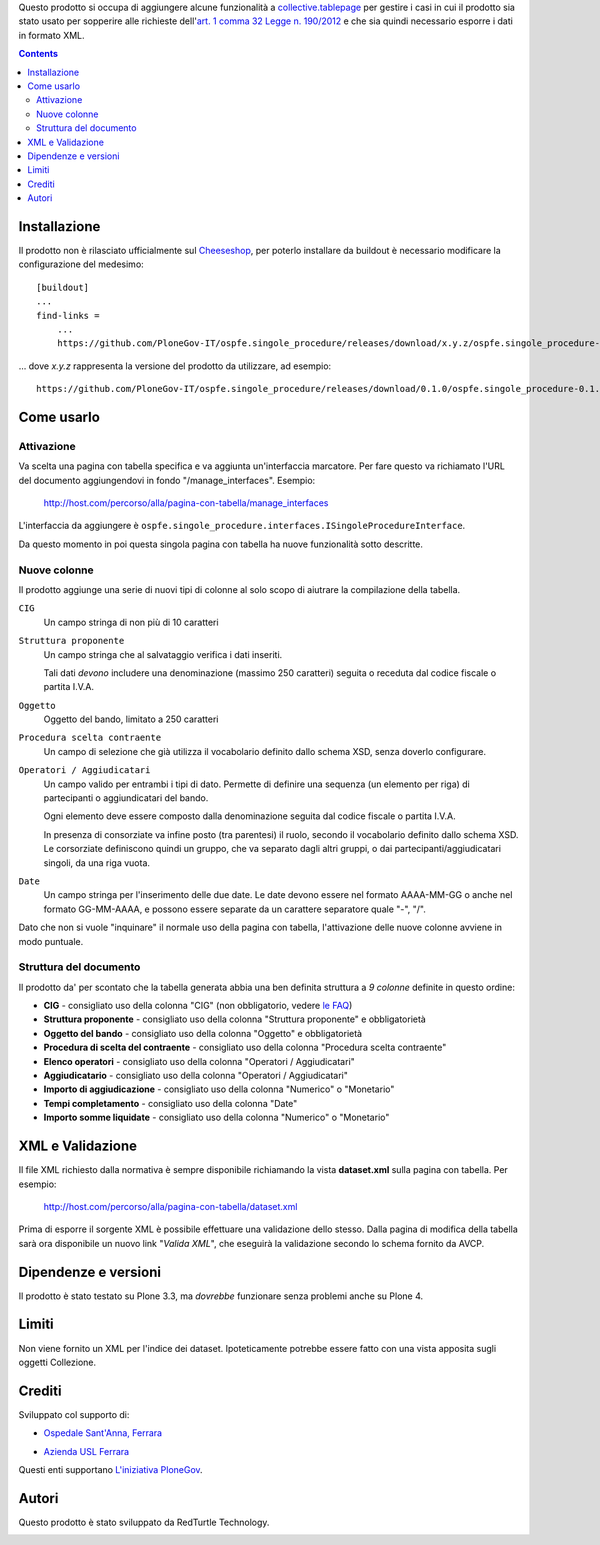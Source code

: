 Questo prodotto si occupa di aggiungere alcune funzionalità a `collective.tablepage`__ per gestire i casi in cui
il prodotto sia stato usato per sopperire alle richieste dell'`art. 1 comma 32 Legge n. 190/2012`__ e che sia quindi
necessario esporre i dati in formato XML.

__ http://plone.org/products/collective.tablepage
__ http://www.avcp.it/portal/public/classic/AttivitaAutorita/AttiDellAutorita/_Atto?ca=5397

.. image:: http://blog.redturtle.it/pypi-images/ospfe.singole_procedure/ospfe.singole_procedure-0.1.0-02.png/image_large
   :alt: Configurazione tabella
   :target: http://blog.redturtle.it/pypi-images/ospfe.singole_procedure/ospfe.singole_procedure-0.1.0-02.png
   :align: center

.. contents::

Installazione
=============

Il prodotto non è rilasciato ufficialmente sul `Cheeseshop`__, per poterlo installare da buildout è necessario
modificare la configurazione del medesimo::

    [buildout]
    ...
    find-links =
        ...
        https://github.com/PloneGov-IT/ospfe.singole_procedure/releases/download/x.y.z/ospfe.singole_procedure-x.y.z.zip

... dove *x.y.z* rappresenta la versione del prodotto da utilizzare, ad esempio::

    https://github.com/PloneGov-IT/ospfe.singole_procedure/releases/download/0.1.0/ospfe.singole_procedure-0.1.0.zip

__ http://pypi.python.org/

Come usarlo
===========

Attivazione
-----------

Va scelta una pagina con tabella specifica e va aggiunta un'interfaccia marcatore. Per fare questo va richiamato
l'URL del documento aggiungendovi in fondo "/manage_interfaces". Esempio:

    http://host.com/percorso/alla/pagina-con-tabella/manage_interfaces

L'interfaccia da aggiungere è ``ospfe.singole_procedure.interfaces.ISingoleProcedureInterface``.

Da questo momento in poi questa singola pagina con tabella ha nuove funzionalità sotto descritte.

Nuove colonne
-------------

Il prodotto aggiunge una serie di nuovi tipi di colonne al solo scopo di aiutrare la compilazione della tabella.

``CIG``
    Un campo stringa di non più di 10 caratteri
``Struttura proponente``
    Un campo stringa che al salvataggio verifica i dati inseriti.
    
    Tali dati *devono* includere una denominazione (massimo 250 caratteri) seguita o receduta dal codice fiscale o partita I.V.A.
``Oggetto``
    Oggetto del bando, limitato a 250 caratteri
``Procedura scelta contraente``
    Un campo di selezione che già utilizza il vocabolario definito dallo schema XSD, senza doverlo configurare.
``Operatori / Aggiudicatari``
    Un campo valido per entrambi i tipi di dato. Permette di definire una sequenza (un elemento per riga) di partecipanti
    o aggiundicatari del bando.
        
    Ogni elemento deve essere composto dalla denominazione seguita dal codice fiscale o partita I.V.A.
    
    In presenza di consorziate va infine posto (tra parentesi) il ruolo, secondo il vocabolario definito dallo schema XSD.
    Le corsorziate definiscono quindi un gruppo, che va separato dagli altri gruppi, o dai partecipanti/aggiudicatari singoli,
    da una riga vuota.
``Date``
    Un campo stringa per l'inserimento delle due date. Le date devono essere nel formato AAAA-MM-GG o anche nel
    formato GG-MM-AAAA, e possono essere separate da un carattere separatore quale "-", "/".

Dato che non si vuole "inquinare" il normale uso della pagina con tabella, l'attivazione delle nuove colonne avviene
in modo puntuale.

Struttura del documento
-----------------------

.. image:: http://blog.redturtle.it/pypi-images/ospfe.singole_procedure/ospfe.singole_procedure-0.1.0-01.png/image_preview
   :alt: Configurazione tabella
   :target: http://blog.redturtle.it/pypi-images/ospfe.singole_procedure/ospfe.singole_procedure-0.1.0-01.png
   :align: right

Il prodotto da' per scontato che la tabella generata abbia una ben definita struttura a *9 colonne*
definite in questo ordine:

* **CIG** - consigliato uso della colonna "CIG" (non obbligatorio, vedere `le FAQ`__)
* **Struttura proponente**  - consigliato uso della colonna "Struttura proponente" e obbligatorietà
* **Oggetto del bando** - consigliato uso della colonna "Oggetto" e obbligatorietà
* **Procedura di scelta del contraente** - consigliato uso della colonna "Procedura scelta contraente"
* **Elenco operatori** - consigliato uso della colonna "Operatori / Aggiudicatari"
* **Aggiudicatario** - consigliato uso della colonna "Operatori / Aggiudicatari"
* **Importo di aggiudicazione** - consigliato uso della colonna "Numerico" o "Monetario"
* **Tempi completamento** - consigliato uso della colonna "Date"
* **Importo somme liquidate** - consigliato uso della colonna "Numerico" o "Monetario"

__ http://www.avcp.it/portal/public/classic/FAQ/faq_legge190_2012#sezioneC

XML e Validazione
=================

Il file XML richiesto dalla normativa è sempre disponibile richiamando la vista **dataset.xml** sulla pagina con tabella.
Per esempio:

    http://host.com/percorso/alla/pagina-con-tabella/dataset.xml

Prima di esporre il sorgente XML è possibile effettuare una validazione dello stesso. Dalla pagina di modifica della tabella
sarà ora disponibile un nuovo link "*Valida XML*", che eseguirà la validazione secondo lo schema fornito da AVCP.

.. image:: http://blog.redturtle.it/pypi-images/ospfe.singole_procedure/ospfe.singole_procedure-0.1.0-03.png/image_large
   :alt: Configurazione tabella
   :target: http://blog.redturtle.it/pypi-images/ospfe.singole_procedure/ospfe.singole_procedure-0.1.0-03.png
   :align: center

Dipendenze e versioni
=====================

Il prodotto è stato testato su Plone 3.3, ma *dovrebbe* funzionare senza problemi anche su Plone 4.

Limiti
======

Non viene fornito un XML per l'indice dei dataset. Ipoteticamente potrebbe essere fatto con una vista apposita
sugli oggetti Collezione.

Crediti
=======

Sviluppato col supporto di:

* `Ospedale Sant'Anna, Ferrara`__

  .. image:: http://www.ospfe.it/ospfe-logo.jpg 
     :alt: Logo Ospedale S. Anna
  
* `Azienda USL Ferrara`__

  .. image:: http://www.ausl.fe.it/logo_ausl.gif
     :alt: Logo Azienda AUSL

Questi enti supportano `L'iniziativa PloneGov`__.

__ http://www.ospfe.it/
__ http://www.ausl.fe.it/
__ http://www.plonegov.it/

Autori
======

Questo prodotto è stato sviluppato da RedTurtle Technology.

.. image:: http://www.redturtle.it/redturtle_banner.png
   :alt: RedTurtle Technology Site
   :target: http://www.redturtle.it/
